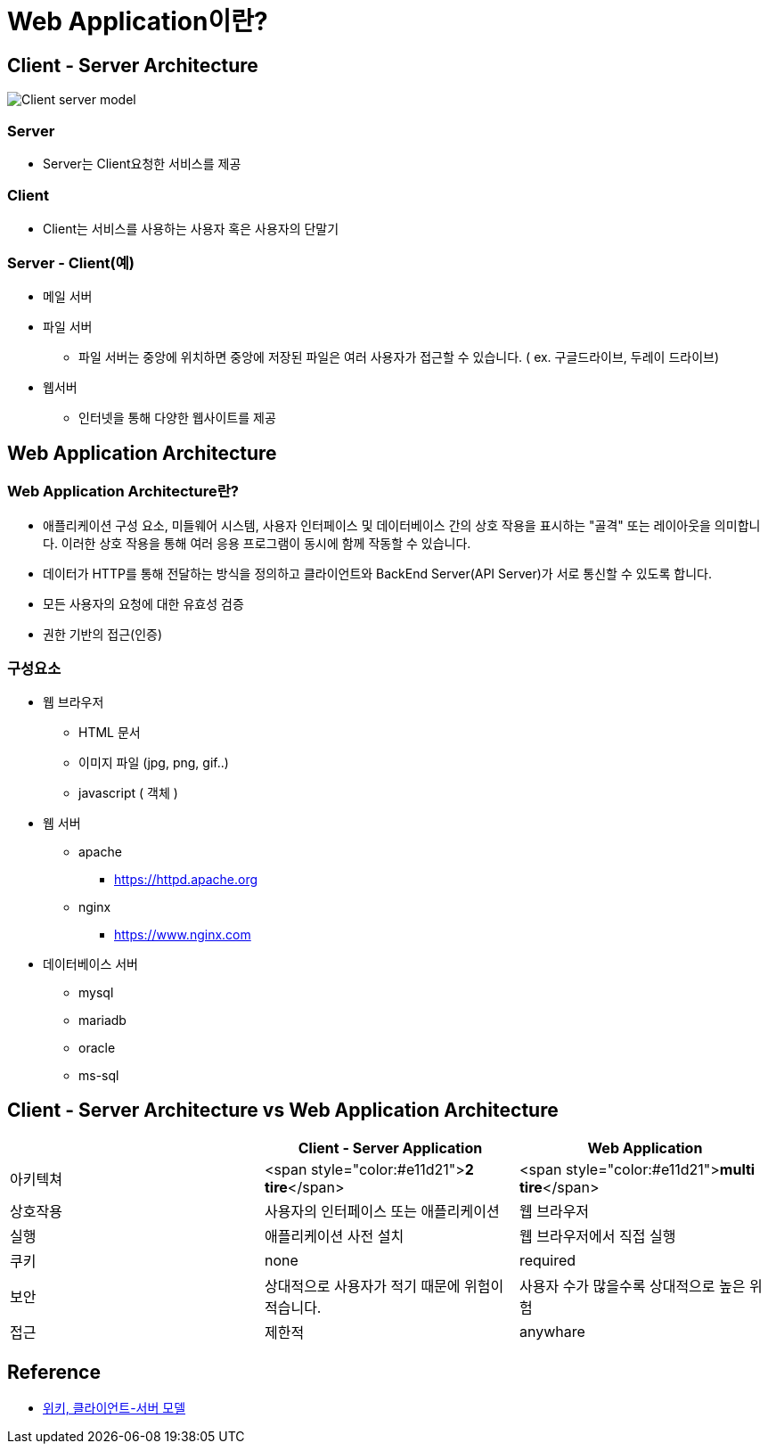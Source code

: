 = Web Application이란?

== Client - Server Architecture

image:https://upload.wikimedia.org/wikipedia/commons/c/c9/Client-server-model.svg[]

=== Server

* Server는 Client요청한 서비스를 제공

=== Client

* Client는 서비스를 사용하는 사용자 혹은 사용자의 단말기

=== Server - Client(예)

* 메일 서버
* 파일 서버
** 파일 서버는 중앙에 위치하면 중앙에 저장된 파일은 여러 사용자가 접근할 수 있습니다. ( ex. 구글드라이브, 두레이 드라이브)
* 웹서버
** 인터넷을 통해 다양한 웹사이트를 제공

== Web Application Architecture

=== Web Application Architecture란?

* 애플리케이션 구성 요소, 미들웨어 시스템, 사용자 인터페이스 및 데이터베이스 간의 상호 작용을 표시하는 "골격" 또는 레이아웃을 의미합니다.
이러한 상호 작용을 통해 여러 응용 프로그램이 동시에 함께 작동할 수 있습니다.
* 데이터가 HTTP를 통해 전달하는 방식을 정의하고 클라이언트와 BackEnd Server(API Server)가 서로 통신할 수 있도록 합니다.
* 모든 사용자의 요청에 대한 유효성 검증
* 권한 기반의 접근(인증)

=== 구성요소

* 웹 브라우저

** HTML 문서
** 이미지 파일 (jpg, png, gif..)
** javascript ( 객체 )
* 웹 서버

** apache
*** https://httpd.apache.org/[https://httpd.apache.org]
** nginx
*** https://www.nginx.com/[https://www.nginx.com]
* 데이터베이스 서버

** mysql
** mariadb
** oracle
** ms-sql

== Client - Server Architecture vs Web Application Architecture

|===
| |Client - Server Application |Web Application 

|아키텍쳐 |<span style="color:#e11d21">**2 tire**</span> |<span style="color:#e11d21">**multi tire**</span> 
|상호작용 |사용자의 인터페이스 또는 애플리케이션 |웹 브라우저 
|실행 |애플리케이션 사전 설치 |웹 브라우저에서 직접 실행 
|쿠키 |none |required 
|보안 |상대적으로 사용자가 적기 때문에 위험이 적습니다. |사용자 수가 많을수록 상대적으로 높은 위험 
|접근 |제한적 |anywhare 
|===

== Reference
* https://ko.wikipedia.org/wiki/%ED%81%B4%EB%9D%BC%EC%9D%B4%EC%96%B8%ED%8A%B8_%EC%84%9C%EB%B2%84_%EB%AA%A8%EB%8D%B8[위키, 클라이언트-서버 모델]
